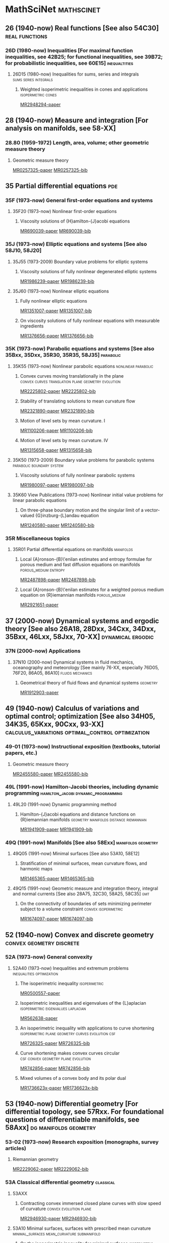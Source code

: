 #+COLUMNS: %75ITEM %TAGS
# \bibliography{~/org/refs.bib}
#+LINK: notes #%s

* MathSciNet							 :mathscinet:
  :PROPERTIES:
  :COLUMNS: %75ITEM %TAGS
  :ID:       070a5918-a137-43c5-af7f-aa1b21d695db
  :END:
** 26 (1940-now) Real functions [See also 54C30]	     :real:functions:
*** 26D (1980-now) Inequalities [For maximal function inequalities, see 42B25; for functional inequalities, see 39B72; for probabilistic inequalities, see 60E15] :inequaltities:
**** 26D15 (1980-now) Inequalities for sums, series and integrals :sums:series:integrals:
***** Weighted isoperimetric inequalities in cones and applications :isoperimetric:cones:
:PROPERTIES:
:Custom_ID: MR2948294
:END:
[[papers:MR2948294][MR2948294-paper]]
** 28  (1940-now) Measure and integration [For analysis on manifolds, see 58-XX]
*** 28.80 (1959-1972) Length, area, volume; other geometric measure theory
**** Geometric measure theory
:PROPERTIES:
:Custom_ID: MR0257325
:END:
[[papers:MR0257325][MR0257325-paper]]
[[bib:MR0257325][MR0257325-bib]]
** 35 Partial differential equations					:pde:
*** 35F (1973-now) General first-order equations and systems
**** 35F20 (1973-now) Nonlinear first-order equations
***** Viscosity solutions of {H}amilton-{J}acobi equations
:PROPERTIES:
:Custom_ID: MR690039
:END:
[[papers:MR690039][MR690039-paper]]
[[bib:MR690039][MR690039-bib]]
*** 35J  (1973-now) Elliptic equations and systems [See also 58J10, 58J20]
**** 35J55  (1973-2009) Boundary value problems for elliptic systems
***** Viscosity solutions of fully nonlinear degenerated elliptic systems
:PROPERTIES:
:Custom_ID: MR1986239
:END:
[[papers:MR1986239][MR1986239-paper]]
[[bib:MR1986239][MR1986239-bib]]
**** 35J60  (1973-now) Nonlinear elliptic equations
***** Fully nonlinear elliptic equations
:PROPERTIES:
:Custom_ID: MR1351007
:END:
[[papers:MR1351007][MR1351007-paper]]
[[bib:MR1351007][MR1351007-bib]]
***** On viscosity solutions of fully nonlinear equations with measurable ingredients
:PROPERTIES:
:Custom_ID: MR1376656
:END:
[[papers:MR1376656][MR1376656-paper]]
[[bib:MR1376656][MR1376656-bib]]
*** 35K   (1973-now) Parabolic equations and systems [See also 35Bxx, 35Dxx, 35R30, 35R35, 58J35] :parabolic:
**** 35K55  (1973-now) Nonlinear parabolic equations	:nonlinear:parabolic:
***** Convex curves moving translationally in the plane :convex:curves:translation:plane:geometry:evolution:
:PROPERTIES:
:Custom_ID: MR2225802
:END:
[[papers:MR2225802][MR2225802-paper]]
[[bib:MR2225802][MR2225802-bib]]
***** Stability of translating solutions to mean curvature flow
:PROPERTIES:
:Custom_ID: MR2321890
:END:
[[papers:MR2321890][MR2321890-paper]]
[[bib:MR2321890][MR2321890-bib]]
***** Motion of level sets by mean curvature. I
:PROPERTIES:
:Custom_ID: MR1100206
:END:
[[papers:MR1100206][MR1100206-paper]]
[[bib:MR1100206][MR1100206-bib]]
***** Motion of level sets by mean curvature. IV
:PROPERTIES:
:Custom_ID: MR1315658
:END:
[[papers:MR1315658][MR1315658-paper]]
[[bib:MR1315658][MR1315658-bib]]
**** 35K50  (1973-2009) Boundary value problems for parabolic systems :parabolic:boundary:system:
***** Viscosity solutions of fully nonlinear parabolic systems
:PROPERTIES:
:Custom_ID: MR1980097
:END:
[[papers:MR1980097][MR1980097-paper]]
[[bib:MR1980097][MR1980097-bib]]

**** 35K60  View Publications (1973-now) Nonlinear initial value problems for linear parabolic equations
***** On three-phase boundary motion and the singular limit of a vector-valued {G}inzburg-{L}andau equation
:PROPERTIES:
:Custom_ID: MR1240580
:END:
[[papers:MR1240580][MR1240580-paper]]
[[bib:MR1240580][MR1240580-bib]]

*** 35R Miscellaneous topics
**** 35R01 Partial differential equations on manifolds		  :manifolds:
***** Local {A}ronson-{B}\'enilan estimates and entropy formulae for porous medium and fast diffusion equations on manifolds :porous_medium:entropy:
:PROPERTIES:
:Custom_ID: MR2487898
:END:
[[papers:MR2487898][MR2487898-paper]]
[[bib:MR2487898][MR2487898-bib]]

***** Local {A}ronson-{B}\'enilan estimates for a weighted porous medium equation on {R}iemannian manifolds :porous_medium:
:PROPERTIES:
:Custom_ID: MR2921651
:END:
[[papers:MR2921651][MR2921651-paper]]

** 37 (2000-now) Dynamical systems and ergodic theory [See also 26A18, 28Dxx, 34Cxx, 34Dxx, 35Bxx, 46Lxx, 58Jxx, 70-XX] :dynamical:ergodic:
*** 37N   (2000-now) Applications
**** 37N10   (2000-now) Dynamical systems in fluid mechanics, oceanography and meteorology [See mainly 76-XX, especially 76D05, 76F20, 86A05, 86A10] :fluids:mechanics:
***** Geometrical theory of fluid flows and dynamical systems	   :geometry:
:PROPERTIES:
:Custom_ID: MR1912903
:END:
[[papers:MR1912903][MR1912903-paper]]
   
** 49   (1940-now) Calculus of variations and optimal control; optimization [See also 34H05, 34K35, 65Kxx, 90Cxx, 93-XX] :calculus_variations:optimal_control:optimization:
*** 49-01  (1973-now) Instructional exposition (textbooks, tutorial papers, etc.)
**** Geometric measure theory
:PROPERTIES:
:Custom_ID: MR2455580
:END:
[[papers:MR2455580][MR2455580-paper]]
[[bib:MR2455580][MR2455580-bib]]
*** 49L   (1991-now) Hamilton-Jacobi theories, including dynamic programming :hamilton_jacobi:dynamic_programming:
**** 49L20   (1991-now) Dynamic programming method
***** Hamilton-{J}acobi equations and distance functions on {R}iemannian manifolds :geometry:manifolds:distance:riemannian:
:PROPERTIES:
:Custom_ID: MR1941909
:END:
[[papers:MR1941909][MR1941909-paper]]
[[bib:MR1941909][MR1941909-bib]]
*** 49Q  (1991-now) Manifolds [See also 58Exx]		 :manifolds:geometry:
**** 49Q05  (1991-now) Minimal surfaces [See also 53A10, 58E12]
***** Stratification of minimal surfaces, mean curvature flows, and harmonic maps
:PROPERTIES:
:Custom_ID: MR1465365
:END:
[[papers:MR1465365][MR1465365-paper]]
[[bib:MR1465365][MR1465365-bib]]
**** 49Q15  (1991-now) Geometric measure and integration theory, integral and normal currents [See also 28A75, 32C30, 58A25, 58C35] :gmt:
***** On the connectivity of boundaries of sets minimizing perimeter subject to a volume constraint :convex:isoperimetric:
:PROPERTIES:
:Custom_ID: MR1674097
:END:
[[papers:MR1674097][MR1674097-paper]]
[[bib:MR1674097][MR1674097-bib]]
** 52   (1940-now) Convex and discrete geometry	   :convex:geometry:discrete:
*** 52A   (1973-now) General convexity
**** 52A40   (1973-now) Inequalities and extremum problems :inequalities:optimization:
***** The isoperimetric inequality			      :isoperimetric:
:PROPERTIES:
:Custom_ID: MR0500557
:END:
[[papers:MR0500557][MR0500557-paper]]
***** Isoperimetric inequalities and eigenvalues of the {L}aplacian :isoperimetric:eigenvalues:laplacian:
:PROPERTIES:
:Custom_ID: MR562638
:END:
[[papers:MR562638][MR562638-paper]]

***** An isoperimetric inequality with applications to curve shortening :isoperimetric:plane:geometry:curves:evolution:csf:
:PROPERTIES:
:Custom_ID: MR726325
:END:
[[papers:MR726325][MR726325-paper]]
[[bib:MR726325][MR726325-bib]]
***** Curve shortening makes convex curves circular :csf:convex:geometry:plane:evolution:
:PROPERTIES:
:Custom_ID: MR742856
:END:
[[papers:MR742856][MR742856-paper]]
[[bib:MR742856][MR742856-bib]]
***** Mixed volumes of a convex body and its polar dual
:PROPERTIES:
:Custom_ID: MR1736623x
:END:
[[papers:MR1736623x][MR1736623x-paper]]
[[bib:MR1736623x][MR1736623x-bib]]
** 53 (1940-now) Differential geometry [For differential topology, see 57Rxx. For foundational questions of differentiable manifolds, see 58Axx] :dg:manifolds:geometry:
*** 53-02  (1973-now) Research exposition (monographs, survey articles)
**** Riemannian geometry
:PROPERTIES:
:Custom_ID: MR2229062
:END:
[[papers:MR2229062][MR2229062-paper]]
[[bib:MR2229062][MR2229062-bib]]
*** 53A Classical differential geometry				  :classical:
**** 53AXX
***** Contracting convex immersed closed plane curves with slow speed of curvature :convex:evolution:plane:
:PROPERTIES:
:Custom_ID: MR2946930
:END:
[[papers:MR2946930][MR2946930-paper]]
[[bib:MR2946930][MR2946930-bib]]
**** 53A10 Minimal surfaces, surfaces with prescribed mean curvature :minimal_surfaces:mean_curvature:submanifold:
***** On the isoperimetric inequality for minimal surfaces    :isoperimetric:
:PROPERTIES:
:Custom_ID: MR764944
:END:
[[papers:MR764944][MR764944-paper]]
***** Geodesics and soap bubbles in surfaces
:PROPERTIES:
:Custom_ID: MR1417428
:END:
[[papers:MR1417428][MR1417428-paper]]
[[bib:MR1417428][MR1417428-bib]]
***** Symmetry via spherical reflection
:PROPERTIES:
:Custom_ID: MR1794577
:END:
[[papers:MR1794577][MR1794577-paper]]
[[bib:MR1794577][MR1794577-bib]]
***** Variants on {A}lexandrov reflection principle and other applications of maximum principle
:PROPERTIES:
:Custom_ID: MR1909079
:END:
[[papers:MR1909079][MR1909079-paper]]
[[bib:MR1909079][MR1909079-bib]]
**** 53A04   (1980-now) Curves in Euclidean space :curves:euclidean:submanifold:
***** The heat equation shrinking convex plane curves :plane:convex:evolution:csf:
:PROPERTIES:
:Custom_ID: MR840401
:END:
[[papers:MR840401][MR840401-paper]]
[[bib:MR840401][MR840401-bib]]

***** The heat equation shrinks embedded plane curves to round points :plane:evolution:csf:
:PROPERTIES:
:Custom_ID: MR906392
:END:
[[papers:MR906392][MR906392-paper]]
[[bib:MR906392][MR906392-bib]]
***** The normalized curve shortening flow and homothetic solutions :csf:plane:evolution:
:PROPERTIES:
:Custom_ID: MR845704
:END:
[[papers:MR845704][MR845704-paper]]
[[bib:MR845704][MR845704-bib]]
**** 53A07   (1980-now) Higher-dimensional and -codimensional surfaces in Euclidean n-space :euclidean:high_dimension:high_codimension:submanifold:
***** Deforming a hypersurface by its {G}auss-{K}ronecker curvature :gauss_curvature:evolution:
:PROPERTIES:
:Custom_ID: MR812353
:END:
[[papers:MR812353][MR812353-paper]]
[[bib:MR812353][MR812353-bib]]
*** 53C (1973-now) Global differential geometry [See also 51H25, 58-XX; for related bundle theory, see 55Rxx, 57Rxx] :global:
**** 53CXX
***** Existence of isoperimetric regions in contact sub-{R}iemannian manifolds :isoperimetric:contact:submanifold:riemannian:
:PROPERTIES:
:Custom_ID: MR2979606
:END:
[[papers:MR2979606][MR2979606-paper]]

***** Existence of isoperimetric regions in sub-{R}iemannian contact manifolds :isoperimetric:contact:submanifold:riemannian:
:PROPERTIES:
:Custom_ID: MR2953850
:END:
[[papers:MR2953850][MR2953850-paper]]

***** Generic mean curvature flow {I}: generic singularities :mcf:singularities:evolution:submanifold:hypersurface:
:PROPERTIES:
:Custom_ID: MR2993752
:END:
[[papers:MR2993752][MR2993752-paper]]

***** Soliton solutions of the mean curvature flow and minimal hypersurfaces :solition:mcf:submanifold:evolution:hypersurface:
:PROPERTIES:
:Custom_ID: MR2888198
:END:
[[papers:MR2888198][MR2888198-paper]]
[[bib:MR2888198][MR2888198-bib]]
**** 53C15   (1973-now) General geometric structures on manifolds (almost complex, almost product structures, etc.) :structures:
***** Noncommutative {G}auss map		     :gauss_map:hypersurface:
:PROPERTIES:
:Custom_ID: MR1168123
:END:
[[papers:MR1168123][MR1168123-paper]]

**** 53C20   (1973-now) Global Riemannian geometry, including pinching [See also 31C12, 58B20] :riemannian:pinching:
***** Killing fields, mean curvature, translation maps :killing_fields:translation:
:PROPERTIES:
:Custom_ID: MR2114163
:END:
[[papers:MR2114163][MR2114163-paper]]

***** Sur le volume minimal de {${\bf R}^2$	     :surfaces:isoperimetric:
:PROPERTIES:
:Custom_ID: MR875084
:END:
[[papers:MR875084][MR875084-paper]]
[[bib:MR875084][MR875084-bib]]
***** The volume of a small geodesic ball of a {R}iemannian manifold
:PROPERTIES:
:Custom_ID: MR0339002
:END:
[[papers:MR0339002][MR0339002-paper]]
[[bib:MR0339002][MR0339002-bib]]
***** On asymptotic volume of tori
:PROPERTIES:
:Custom_ID: MR1354290
:END:
[[papers:MR1354290][MR1354290-paper]]
[[bib:MR1354290][MR1354290-bib]]
***** The {R}icci flow on surfaces
:PROPERTIES:
:Custom_ID: MR954419
:END:
[[papers:MR954419][MR954419-paper]]
[[bib:MR954419][MR954419-bib]]
***** A differential inequality for the isoperimetric profile
:PROPERTIES:
:Custom_ID: MR2041647
:END:
[[papers:MR2041647][MR2041647-paper]]
[[bib:MR2041647][MR2041647-bib]]
***** Some isoperimetric comparison theorems for convex bodies in {R}iemannian manifolds
:PROPERTIES:
:Custom_ID: MR2177105
:END:
[[papers:MR2177105][MR2177105-paper]]
[[bib:MR2177105][MR2177105-bib]]
**** 53C21   (1980-now) Methods of Riemannian geometry, including PDE methods; curvature restrictions :riemannian:
***** An isoperimetric estimate for the {R}icci flow on the two-sphere :ricci_flow:isoperimetric:surfaces:evolution:
:PROPERTIES:
:Custom_ID: MR1369139
:END:
[[papers:MR1369139][MR1369139-paper]]
[[bib:MR1369139][MR1369139-bib]]
***** A geometric interpretation of {H}amilton's {H}arnack inequality for the {R}icci flow :harnack:ricci_flow:evolution:
:PROPERTIES:
:Custom_ID: MR1362964
:END:
[[papers:MR1362964][MR1362964-paper]]
[[bib:MR1362964][MR1362964-bib]]
***** Aleksandrov reflection and nonlinear evolution equations. {I}. {T}he {$n$}-sphere and {$n$}-ball :alexsandrov:evolution:
:PROPERTIES:
:Custom_ID: MR1386736
:END:
[[papers:MR1386736][MR1386736-paper]]
[[bib:MR1386736][MR1386736-bib]]
***** The formation of singularities in the {R}icci flow
:PROPERTIES:
:Custom_ID: MR1375255
:END:
[[papers:MR1375255][MR1375255-paper]]
[[bib:MR1375255][MR1375255-bib]]
**** 53C25   (1973-now) Special Riemannian manifolds (Einstein, Sasakian, etc.) :riemannian:
***** Four-manifolds with positive curvature operator :four_manifold:ricci_flow:evolution:
:PROPERTIES:
:Custom_ID: MR862046
:END:
[[papers:MR862046][MR862046-paper]]
***** Three-manifolds with positive {R}icci curvature :three_manifold:ricci_flow:evolution:
:PROPERTIES:
:Custom_ID: MR664497
:END:
[[papers:MR664497][MR664497-paper]]
**** 53C40   (1973-now) Global submanifolds [See also 53B25] :global:submanifold:
***** On {A}. {H}urwitz' method in isoperimetric inequalities :isoperimetric:
:PROPERTIES:
:Custom_ID: MR0493885
:END:
[[papers:MR0493885][MR0493885-paper]]

**** 53C42   (1980-now) Immersions (minimal, prescribed curvature, tight, etc.) [See also 49Q05, 49Q10, 53A10, 57R40, 57R42] :immersions:submanifold:
***** Constant mean curvature hypersurfaces in a {L}ie group with a bi-invariant metric :cmc:lie_group:hypersurface:
:PROPERTIES:
:Custom_ID: MR2002821
:END:
[[papers:MR2002821][MR2002821-paper]]
***** Hypersurfaces of constant curvature in space forms :cmc:space_form:hypersurface:
:PROPERTIES:
:Custom_ID: MR1216008
:END:
[[papers:MR1216008][MR1216008-paper]]

***** Hypersurfaces whose tangent geodesics omit a nonempty set :space_form:hypersurface:
:PROPERTIES:
:Custom_ID: MR1173029
:END:
[[papers:MR1173029][MR1173029-paper]]

***** Stability of hypersurfaces of constant mean curvature in {R}iemannian manifolds :cmc:stability:hypersurface:
:PROPERTIES:
:Custom_ID: MR917854
:END:
[[papers:MR917854][MR917854-paper]]
[[bib:MR917854][MR917854-bib]]
[[MR:MR917854][MR917854-MR]]
***** A survey on {A}lexandrov-{B}ernstein-{H}opf theorems
:PROPERTIES:
:Custom_ID: MR2584182
:END:
[[papers:MR2584182][MR2584182-paper]]
[[bib:MR2584182][MR2584182-bib]]
**** 53C44 (2000-now) Geometric evolution equations (mean curvature flow, Ricci flow, etc.) :evolution:
***** Curvature bounds by isoperimetric comparison for normalized {R}icci flow on the two-sphere :ricci_flow:surfaces:isoperimetric:
:PROPERTIES:
:Custom_ID: MR2729306
:END:
[[papers:MR2729306][MR2729306-paper]]

***** A comparison theorem for the isoperimetric profile under curve-shortening flow :csf:isoperimetric:plane::curves:
:PROPERTIES:
:Custom_ID: MR2843240
:END:
[[papers:MR2843240][MR2843240-paper]]
***** Curvature bound for curve shortening flow via distance comparison and a direct proof of {G}rayson's theorem :csf:plane:curves:distance:
:PROPERTIES:
:Custom_ID: MR2794630
:END:
[[papers:MR2794630][MR2794630-paper]]
***** The affine curve-lengthening flow			:affine:curves:plane:
:PROPERTIES:
:Custom_ID: MR1665677
:END:
[[papers:MR1665677][MR1665677-paper]]
[[bib:MR1665677][MR1665677-bib]]
***** Non-convergence and instability in the asymptotic behaviour of curves evolving by curvature :curves:plane:stability:
:PROPERTIES:
:Custom_ID: MR1900758
:END:
[[papers:MR1900758][MR1900758-paper]]
[[bib:MR1900758][MR1900758-bib]]
***** Classification of limiting shapes for isotropic curve flows :curves:plane:classification:
:PROPERTIES:
:Custom_ID: MR1949167
:END:
[[papers:MR1949167][MR1949167-paper]]
[[bib:MR1949167][MR1949167-bib]]
***** A relation between mean curvature flow solitons and minimal submanifolds :mcf:solitions:minimal_surfaces:hypersurface:
:PROPERTIES:
:Custom_ID: MR1855161
:END:
[[papers:MR1855161][MR1855161-paper]]
[[bib:MR1855161][MR1855161-bib]]

***** Gradient and oscillation estimates and their applications in geometric {PDE :pde:oscillation:gradient:
:PROPERTIES:
:Custom_ID: MR2908056
:END:
[[papers:MR2908056][MR2908056-paper]]
[[bib:MR2908056][MR2908056-bib]]
***** Singularity formation of embedded curves evolving on surfaces by curvature flow :singularities:csf:surfaces:curves:
:PROPERTIES:
:Custom_ID: MR2668967
:END:
[[papers:MR2668967][MR2668967-paper]]
[[bib:MR2668967][MR2668967-bib]]
***** Singularities in crystalline curvature flows :singularities:curves:plane:
:PROPERTIES:
:Custom_ID: MR1902649
:END:
[[papers:MR1902649][MR1902649-paper]]
[[bib:MR1902649][MR1902649-bib]]
***** Contracting convex immersed closed plane curves with fast speed of curvature :curves:plane:
:PROPERTIES:
:Custom_ID: MR2660457
:END:
[[papers:MR2660457][MR2660457-paper]]
[[bib:MR2660457][MR2660457-bib]]
***** Convex curves moving homothetically by negative powers of their curvature :convex:curves:plane:similarity:
:PROPERTIES:
:Custom_ID: MR1793674
:END:
[[papers:MR1793674][MR1793674-paper]]
[[bib:MR1793674][MR1793674-bib]]
***** Non-uniqueness of self-similar shrinking curves for an anisotropic curvature flow :curves:plane:similarity:
:PROPERTIES:
:Custom_ID: MR2217482
:END:
[[papers:MR2217482][MR2217482-paper]]
[[bib:MR2217482][MR2217482-bib]]
***** Classification of compact ancient solutions to the curve shortening flow :csf:curves:ancient:
:PROPERTIES:
:Custom_ID: MR2669361
:END:
[[papers:MR2669361][MR2669361-paper]]
[[bib:MR2669361][MR2669361-bib]]
***** The curve shortening problem				 :csf:curves:
:PROPERTIES:
:Custom_ID: MR1888641
:END:
[[papers:MR1888641][MR1888641-paper]]
[[bib:MR1888641][MR1888641-bib]]
***** Closed type {I} ancient solutions to {R}icci flow :ricci_flow:singularities:
:PROPERTIES:
:Custom_ID: MR2648942
:END:
[[papers:MR2648942][MR2648942-paper]]
[[bib:MR2648942][MR2648942-bib]]
***** A gap theorem for self-shrinkers of the mean curvature flow in arbitrary codimension :mcf:high_codimension:similarity:
:PROPERTIES:
:Custom_ID: MR3018176
:END:
[[papers:MR3018176][MR3018176-paper]]
[[bib:MR3018176][MR3018176-bib]]
***** Topological change in mean convex mean curvature flow
:PROPERTIES:
:Custom_ID: MR3020169
:END:
[[papers:MR3020169][MR3020169-paper]]
[[bib:MR3020169][MR3020169-bib]]
***** On algebraic selfsimilar solutions of the mean curvature flow
:PROPERTIES:
:Custom_ID: MR2752787
:END:
[[papers:MR2752787][MR2752787-paper]]
[[bib:MR2752787][MR2752787-bib]]
***** Conformal solitons to the mean curvature flow and minimal submanifolds
:PROPERTIES:
:Custom_ID: MR3066400
:END:
[[papers:MR3066400][MR3066400-paper]]
[[bib:MR3066400][MR3066400-bib]]
***** Evolution of convex lens-shaped networks under the curve shortening flow
:PROPERTIES:
:Custom_ID: MR2763716
:END:
[[papers:MR2763716][MR2763716-paper]]
[[bib:MR2763716][MR2763716-bib]]
***** Motion by curvature of planar networks
:PROPERTIES:
:Custom_ID: MR2075985
:END:
[[papers:MR2075985][MR2075985-paper]]
[[bib:MR2075985][MR2075985-bib]]
***** Self-similarly expanding networks to curve shortening flow
:PROPERTIES:
:Custom_ID: MR2394409
:END:
[[papers:MR2394409][MR2394409-paper]]
[[bib:MR2394409][MR2394409-bib]]
***** B-sub-manifolds and their stability
:PROPERTIES:
:Custom_ID: MR2269257
:END:
[[papers:MR2269257][MR2269257-paper]]
[[bib:MR2269257][MR2269257-bib]]
***** Mean curvature motion of graphs with constant contact angle at a free boundary
:PROPERTIES:
:Custom_ID: MR2718258
:END:
[[papers:MR2718258][MR2718258-paper]]
[[bib:MR2718258][MR2718258-bib]]
***** Motion by curvature of planar curves with end points moving freely on a line
:PROPERTIES:
:Custom_ID: MR2794911
:END:
[[papers:MR2794911][MR2794911-paper]]
[[bib:MR2794911][MR2794911-bib]]
***** Gaussian mean curvature flow
:PROPERTIES:
:Custom_ID: MR2643802
:END:
[[papers:MR2643802][MR2643802-paper]]
[[bib:MR2643802][MR2643802-bib]]
***** Curvature evolution of nonconvex lens-shaped domains
:PROPERTIES:
:Custom_ID: MR2818854
:END:
[[papers:MR2818854][MR2818854-paper]]
[[bib:MR2818854][MR2818854-bib]]

*** 53.04   (1959-1972) Minimal surfaces		:minimal:submanifold:
**** Minimal varieties in riemannian manifolds			 :riemannian:
:PROPERTIES:
:Custom_ID: MR0233295
:END:
[[papers:MR0233295][MR0233295-paper]]
[[bib:MR0233295][MR0233295-bib]]
** 58 (1973-now) Global analysis, analysis on manifolds [See also 32Cxx, 32Fxx, 32Wxx, 46-XX, 47Hxx, 53Cxx] [For geometric integration theory, see 49Q15] :global:manifolds:geometry:
*** 58-02 (1973-now) Research exposition (monographs, survey articles)
**** Some nonlinear problems in {R}iemannian geometry
:PROPERTIES:
:Custom_ID: MR1636569
:END:
[[papers:MR1636569][MR1636569-paper]]
[[bib:MR1636569][MR1636569-bib]]
*** 58E   (1973-now) Variational problems in infinite-dimensional spaces :calculus_variations:infinite_dimension:
**** 58E10   (1973-now) Applications to the theory of geodesics (problems in one independent variable) :geodesics:
***** A distance comparison principle for evolving curves :csf:evolution:distance:plane:curves:
:PROPERTIES:
:Custom_ID: MR1656553
:END:
[[papers:MR1656553][MR1656553-paper]]
[[bib:MR1656553][MR1656553-bib]]
***** Evolving convex curves		  :csf:convex:plane:evolution:curves:
:PROPERTIES:
:Custom_ID: MR1660843
:END:
[[papers:MR1660843][MR1660843-paper]]
[[bib:MR1660843][MR1660843-bib]]
***** Isoperimetric estimates for the curve shrinking flow in the plane :isoperimetric:csf:evolution:plane:curves:
:PROPERTIES:
:Custom_ID: MR1369140
:END:
[[papers:MR1369140][MR1369140-paper]]
[[bib:MR1369140][MR1369140-bib]]

***** On affine plane curve evolution	      :affine:curves:plane:evolution:
:PROPERTIES:
:Custom_ID: MR1255274
:END:
[[papers:MR1255274][MR1255274-paper]]
[[bib:MR1255274][MR1255274-bib]]
***** On the formation of singularities in the curve shortening flow :csf:curves:singularities:evolution:
:PROPERTIES:
:Custom_ID: MR1100205
:END:
[[papers:MR1100205][MR1100205-paper]]
[[bib:MR1100205][MR1100205-bib]]
**** 58E11   (1980-now) Critical metrics		   :metrics:critical:
***** The {H}arnack estimate for the {R}icci flow :harnack:ricci_flow:evolution:
:PROPERTIES:
:Custom_ID: MR1198607
:END:
[[papers:MR1198607][MR1198607-paper]]
[[bib:MR1198607][MR1198607-bib]]
**** 58E12   (1980-now) Applications to minimal surfaces (problems in two independent variables) [See also 49Q05] :minimal_surfaces:
***** Stability of hypersurfaces with constant mean curvature :stability:cmc:hypersurfaces:euclidean:
:PROPERTIES:
:Custom_ID: MR731682
:END:
[[papers:MR731682][MR731682-paper]]
[[bib:MR731682][MR731682-bib]]
[[MR:MR731682][MR731682-MR]]
***** Geometry and stability of surfaces with constant anisotropic mean curvature
:PROPERTIES:
:Custom_ID: MR2189687
:END:
[[papers:MR2189687][MR2189687-paper]]
[[bib:MR2189687][MR2189687-bib]]
***** The isoperimetric problem on surfaces of revolution of decreasing {G}auss curvature
:PROPERTIES:
:Custom_ID: MR1661278
:END:
[[papers:MR1661278][MR1661278-paper]]
[[bib:MR1661278][MR1661278-bib]]

**** 58E15   (1973-now) Application to extremal problems in several variables; Yang-Mills functionals [See also 81T13], etc. :yang_mills:high_dimensino:
***** Contraction of convex hypersurfaces by their affine normal :convex:hypersurfaces:affine:evolution:
:PROPERTIES:
:Custom_ID: MR1424425
:END:
[[papers:MR1424425][MR1424425-paper]]
[[bib:MR1424425][MR1424425-bib]]
***** The topology of hypersurfaces moving by mean curvature
:PROPERTIES:
:Custom_ID: MR1362655
:END:
[[papers:MR1362655][MR1362655-paper]]
[[bib:MR1362655][MR1362655-bib]]
***** Partial regularity of mean-convex hypersurfaces flowing by mean curvature
:PROPERTIES:
:Custom_ID: MR1266114
:END:
[[papers:MR1266114][MR1266114-paper]]
[[bib:MR1266114][MR1266114-bib]]
**** 58E99   (1973-now) None of the above, but in this section
***** Motion of level sets by mean curvature. {II
:PROPERTIES:
:Custom_ID: MR1068927
:END:
[[papers:MR1068927][MR1068927-paper]]
[[bib:MR1068927][MR1068927-bib]]
*** 58G Partial differential equations on manifolds; differential operators :pde:operators:
**** 58G11 Heat and other parabolic equation methods		  :parabolic:
***** On the parabolic kernel of the {S}chr\"odinger operator :kernel:schrodinger:
:PROPERTIES:
:Custom_ID: MR834612
:END:
[[papers:MR834612][MR834612-paper]]
****** Proposition
\begin{prop}
If $\pd{t} u = \laplace u$ on $(M,\metric)$, then
\[
\laplace u = \pd \ln u - \abs{\grad \ln u}^2.
\]
\end{prop}

\begin{proof}
Given $f: \RR \to \RR$ we have
\[
\laplace (f\compose u) = \div\grad (f\compose u) = \tr \conx \grad (f\compose u).
\]

Now for $X\in T_pM$, 
\begin{align*}
\metric (\grad (f\compose u), X) &= d(f\circ u) (X)\\
&= f' du(X) \\
&= f' \metric(\grad u, X) \\
&= \metric(f' \grad u, X).
\end{align*}
Therefore, $\grad (f\circ u) = f' \grad u$.

Also for $X,Y$ vector fields and $h: \RR \to \RR$, we have
\begin[
\conx_X (hY) = (\conx_X h)Y + h\conx_X Y = (dh \tensor Y + h\conx Y) (X) \Rightarrow \conx (hY) = dh\tensor Y + h \conx Y.
\]
Therefore,
\[
\div (hY) = \tr \conx(hY) = \conx_Y h + h \div Y.
\]
Thus if $h=f'$ and $Y=\grad u$ we get
\begin{align*}
\laplace (f \compose u) &= \div (f'\grad u) \\
&= \conx_{\grad u} f'(u) + f'(u) \laplace u \\
&= f''(u) \abs{\grad u}^2 + f'(u) \laplace u
\end{align*}
where the last equality comes from
\begin{align*}
\conx_{\grad u} f'\compose u = d(f'\compose u) (\grad u) \\
&= f''(u) du(\grad u) \\
&= f''(u) \metric(\grad u, \grad u) \\
&= f''(u) \abs{\grad u}^2.
\end{align*}

Substituting $f=\ln$, $h=f'$ gives
\begin{align*}
\laplace (\ln u) &= -\frac{1}{u^2} \abs{\grad u}^2 + \frac{1}{u} \laplace u \\
&= -\abs{\grad \ln u}^2 + \frac{1}{u}\pd{t}u \\
&= -\abs{\grad \ln u}^2 + \pd{t} \ln u,
\{align*}
using the fact that $\pd{t} u = \laplace u$.
\end{proof}

I should be able to do the Bochner formula similarly using invariant notation, rather than orthonormal frames which I think obscures the matter! That is I need to compute
\[
\laplace \abs{\grad u}^2 = \laplace g(\grad u, \grad u).
\]
Here I need to do some more work since $u \mapsto g(\grad u, \grad u)$ is not a map $\RR \to \RR$. It should just come down to metric compatability and changing the order of covariant derivatives to turn up curvature terms.

***** An expansion of convex hypersurfaces   :convex:hypersurfaces:evolution:
:PROPERTIES:
:Custom_ID: MR1085136
:END:
[[papers:MR1085136][MR1085136-paper]]
[[bib:MR1085136][MR1085136-bib]]
**** 58G25 (1980-1999) Spectral problems; spectral geometry; scattering theory
***** Eigenvalues in {R}iemannian geometry
:PROPERTIES:
:Custom_ID: MR768584
:END:
[[papers:MR768584][MR768584-paper]]
[[bib:MR768584][MR768584-bib]]
**** 58G30   (1980-1999) Relations with special manifold structures (Riemannian, Finsler, etc.) :structures:special:
***** Harnack inequalities for evolving hypersurfaces :harnack:hypersurfaces:evolution:
:PROPERTIES:
:Custom_ID: MR1296393
:END:
[[papers:MR1296393][MR1296393-paper]]
[[bib:MR1296393][MR1296393-bib]]
*** 58J partial differential equations on manifolds; differential operators :pde:operators:
**** 58J65 Diffusion processes and stochastic analysis on manifolds :diffusion:stochastic:
***** Liouville theorems for symmetric diffusion operators on complete {R}iemannian manifolds
:PROPERTIES:
:Custom_ID: MR2170766
:END:
[[papers:MR2170766][MR2170766-paper]]

* ArXiv 							      :arxiv:
  :PROPERTIES:
  :COLUMNS: %75ITEM %TAGS
  :ID:       6ac9b861-65b6-4799-bb71-716b51571ab6
  :END:
** math.DG					      :dg:geometry:manifolds:
*** Generalized existence of isoperimetric regions in non-compact Riemannian manifolds and applications to the isoperimetric profile :isoperimetric:
:PROPERTIES:
:Custom_ID: 2012arXiv1210.1328N
:END:
[[papers:2012arXiv1210.1328N][2012arXiv1210.1328N-paper]]

*** Existence of isoperimetric regions in non-compact Riemannian manifolds under Ricci or scalar curvature conditions :isoperimetric:curvature:
:PROPERTIES:
:Custom_ID: 2012arXiv1210.0567M
:END:
[[papers:2012arXiv1210.0567M][2012arXiv1210.0567M-paper]]

*** A Lie algebraic approach to Ricci flow invariant curvature conditions and Harnack inequalities :lie:ricci_flow:harnack:evolution:
:PROPERTIES:
:Custom_ID: 2010arXiv1011.3561W
:END:
[[papers:2010arXiv1011.3561W][2010arXiv1011.3561W-paper]]
[[bib:2010arXiv1011.3561W][2010arXiv1011.3561W-bib]]
*** On the Distributional Hessian of the Distance Function :distance:riemannian:pde:
:PROPERTIES:
:Custom_ID: 2013arXiv1303.1421M
:END:
[[papers:2013arXiv1303.1421M][2013arXiv1303.1421M-paper]]
[[bib:2013arXiv1303.1421M][2013arXiv1303.1421M-bib]]
*** Volume preserving mean curvature flow in the Hyperbolic space
:PROPERTIES:
:Custom_ID: 2006math.....11216C
:END:
[[papers:2006math.....11216C][2006math.....11216C-paper]]
[[bib:2006math.....11216C][2006math.....11216C-bib]]
*** Classification of compact ancient solutions to the curve shortening flow
:PROPERTIES:
:Custom_ID: 2008arXiv0806.1757D
:END:
[[papers:2008arXiv0806.1757D][2008arXiv0806.1757D-paper]]
[[bib:2008arXiv0806.1757D][2008arXiv0806.1757D-bib]]
*** Surfaces moving by powers of Gauss curvature
:PROPERTIES:
:Custom_ID: 2011arXiv1111.4616A
:END:
[[papers:2011arXiv1111.4616A][2011arXiv1111.4616A-paper]]
[[bib:2011arXiv1111.4616A][2011arXiv1111.4616A-bib]]
** Uniqueness of compact tangent flows in Mean Curvature Flow
:PROPERTIES:
:Custom_ID: 2011arXiv1107.4643S
:END:
[[papers:2011arXiv1107.4643S][2011arXiv1107.4643S-paper]]
[[bib:2011arXiv1107.4643S][2011arXiv1107.4643S-bib]]
* Misc
  :PROPERTIES:
  :COLUMNS: %75ITEM %TAGS
  :ID:       5724f791-e1ce-4b91-b272-ddf358eb8b58
  :END:
** Distance comparison principle and Grayson type theorem in the three dimensional curve shortening flow :csf:distance:curves:three_space:evolution:geometry:
:PROPERTIES:
:Custom_ID: GEOM-D-13-00010
:END:
[[papers:GEOM-D-13-00010][GEOM-D-13-00010-paper]]

